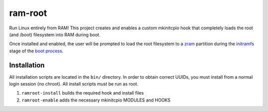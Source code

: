 ========
ram-root
========

Run Linux entirely from RAM!  This project creates and enables a custom
mkinitcpio hook that completely loads the root (and /boot) filesystem into
RAM during boot.

Once installed and enabled, the user will be prompted to load the root
filesystem to a zram_ partition during the initramfs_ stage of the
`boot process`_.


Installation
============

All installation scripts are located in the ``bin/`` directory.  In order to
obtain correct UUIDs, you must install from a normal login session (no chroot).
All install scripts must be run as root.

1.  ``ramroot-install`` builds the required hook and install files

2.  ``ramroot-enable`` adds the necessary mkinitcpio MODULES and HOOKS



.. _zram: https://en.wikipedia.org/wiki/Zram
.. _initramfs: https://en.wikipedia.org/wiki/Initial_ramdisk
.. _boot process: https://wiki.archlinux.org/index.php/Arch_boot_process
